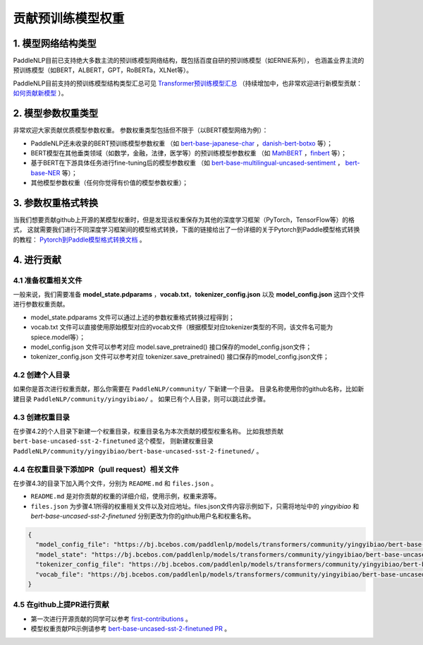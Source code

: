 ====================================================================================
贡献预训练模型权重
====================================================================================

1. 模型网络结构类型
------------------------------------------------------------------------------------
PaddleNLP目前已支持绝大多数主流的预训练模型网络结构，既包括百度自研的预训练模型（如ERNIE系列），
也涵盖业界主流的预训练模型（如BERT，ALBERT，GPT，RoBERTa，XLNet等）。

PaddleNLP目前支持的预训练模型结构类型汇总可见
`Transformer预训练模型汇总 <https://paddlenlp.readthedocs.io/zh/latest/model_zoo/transformers.html>`_
（持续增加中，也非常欢迎进行新模型贡献：`如何贡献新模型 <https://paddlenlp.readthedocs.io/zh/latest/community/contribute_models/contribute_new_models.html>`_ ）。

2. 模型参数权重类型
------------------------------------------------------------------------------------
非常欢迎大家贡献优质模型参数权重。
参数权重类型包括但不限于（以BERT模型网络为例）：

- PaddleNLP还未收录的BERT预训练模型参数权重
  （如 `bert-base-japanese-char <https://huggingface.co/cl-tohoku/bert-base-japanese-char>`_ ，`danish-bert-botxo <https://huggingface.co/Maltehb/danish-bert-botxo>`_ 等）；
- BERT模型在其他垂类领域（如数学，金融，法律，医学等）的预训练模型参数权重
  （如 `MathBERT <https://huggingface.co/tbs17/MathBERT>`_ ，`finbert <https://huggingface.co/ProsusAI/finbert>`_ 等）；
- 基于BERT在下游具体任务进行fine-tuning后的模型参数权重
  （如 `bert-base-multilingual-uncased-sentiment <https://huggingface.co/nlptown/bert-base-multilingual-uncased-sentiment>`_ ，
  `bert-base-NER <https://huggingface.co/dslim/bert-base-NER>`_ 等）；
- 其他模型参数权重（任何你觉得有价值的模型参数权重）；

3. 参数权重格式转换
------------------------------------------------------------------------------------
当我们想要贡献github上开源的某模型权重时，但是发现该权重保存为其他的深度学习框架（PyTorch，TensorFlow等）的格式，
这就需要我们进行不同深度学习框架间的模型格式转换，下面的链接给出了一份详细的关于Pytorch到Paddle模型格式转换的教程：
`Pytorch到Paddle模型格式转换文档 <./convert_pytorch_to_paddle.rst>`_ 。

4. 进行贡献
------------------------------------------------------------------------------------
4.1 准备权重相关文件
~~~~~~~~~~~~~~~~~~~~~~~~~~~~~~~~~~~~~~~~~~~~~~~~~~~~~~~~~~~~~~~~~~~~~~~~~~~~~~~~~~~~
一般来说，我们需要准备 **model_state.pdparams** ，**vocab.txt**，**tokenizer_config.json**
以及 **model_config.json** 这四个文件进行参数权重贡献。

- model_state.pdparams 文件可以通过上述的参数权重格式转换过程得到；
- vocab.txt 文件可以直接使用原始模型对应的vocab文件（根据模型对应tokenizer类型的不同，该文件名可能为spiece.model等）；
- model_config.json 文件可以参考对应 model.save_pretrained() 接口保存的model_config.json文件；
- tokenizer_config.json 文件可以参考对应 tokenizer.save_pretrained() 接口保存的model_config.json文件；

4.2 创建个人目录
~~~~~~~~~~~~~~~~~~~~~~~~~~~~~~~~~~~~~~~~~~~~~~~~~~~~~~~~~~~~~~~~~~~~~~~~~~~~~~~~~~~~
如果你是首次进行权重贡献，那么你需要在 ``PaddleNLP/community/`` 下新建一个目录。
目录名称使用你的github名称，比如新建目录 ``PaddleNLP/community/yingyibiao/`` 。
如果已有个人目录，则可以跳过此步骤。

4.3 创建权重目录
~~~~~~~~~~~~~~~~~~~~~~~~~~~~~~~~~~~~~~~~~~~~~~~~~~~~~~~~~~~~~~~~~~~~~~~~~~~~~~~~~~~~
在步骤4.2的个人目录下新建一个权重目录，权重目录名为本次贡献的模型权重名称。
比如我想贡献 ``bert-base-uncased-sst-2-finetuned`` 这个模型，
则新建权重目录 ``PaddleNLP/community/yingyibiao/bert-base-uncased-sst-2-finetuned/`` 。

4.4 在权重目录下添加PR（pull request）相关文件
~~~~~~~~~~~~~~~~~~~~~~~~~~~~~~~~~~~~~~~~~~~~~~~~~~~~~~~~~~~~~~~~~~~~~~~~~~~~~~~~~~~~
在步骤4.3的目录下加入两个文件，分别为 ``README.md`` 和 ``files.json`` 。

- ``README.md`` 是对你贡献的权重的详细介绍，使用示例，权重来源等。
- ``files.json`` 为步骤4.1所得的权重相关文件以及对应地址。files.json文件内容示例如下，只需将地址中的 *yingyibiao* 和
  *bert-base-uncased-sst-2-finetuned* 分别更改为你的github用户名和权重名称。

.. code:: python

  {
    "model_config_file": "https://bj.bcebos.com/paddlenlp/models/transformers/community/yingyibiao/bert-base-uncased-sst-2-finetuned/model_config.json",
    "model_state": "https://bj.bcebos.com/paddlenlp/models/transformers/community/yingyibiao/bert-base-uncased-sst-2-finetuned/model_state.pdparams",
    "tokenizer_config_file": "https://bj.bcebos.com/paddlenlp/models/transformers/community/yingyibiao/bert-base-uncased-sst-2-finetuned/tokenizer_config.json",
    "vocab_file": "https://bj.bcebos.com/paddlenlp/models/transformers/community/yingyibiao/bert-base-uncased-sst-2-finetuned/vocab.txt"
  }

4.5 在github上提PR进行贡献
~~~~~~~~~~~~~~~~~~~~~~~~~~~~~~~~~~~~~~~~~~~~~~~~~~~~~~~~~~~~~~~~~~~~~~~~~~~~~~~~~~~~
- 第一次进行开源贡献的同学可以参考 `first-contributions <https://github.com/firstcontributions/first-contributions>`_ 。
- 模型权重贡献PR示例请参考 `bert-base-uncased-sst-2-finetuned PR <.>`_ 。
